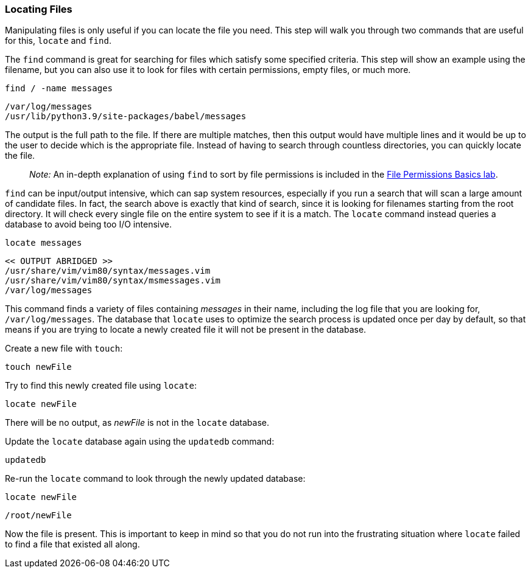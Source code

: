 === Locating Files

Manipulating files is only useful if you can locate the file you need.
This step will walk you through two commands that are useful for this,
`+locate+` and `+find+`.

The `+find+` command is great for searching for files which satisfy some
specified criteria. This step will show an example using the filename,
but you can also use it to look for files with certain permissions,
empty files, or much more.

[source,bash,role=execute]
----
find / -name messages
----

[source,text]
----
/var/log/messages
/usr/lib/python3.9/site-packages/babel/messages
----

The output is the full path to the file. If there are multiple matches,
then this output would have multiple lines and it would be up to the
user to decide which is the appropriate file. Instead of having to
search through countless directories, you can quickly locate the file.

____
_Note:_ An in-depth explanation of using `+find+` to sort by file
permissions is included in the
https://lab.redhat.com/file-permissions[File Permissions Basics lab,window=read-later].
____

`+find+` can be input/output intensive, which can sap system resources,
especially if you run a search that will scan a large amount of
candidate files. In fact, the search above is exactly that kind of
search, since it is looking for filenames starting from the root
directory. It will check every single file on the entire system to see
if it is a match. The `+locate+` command instead queries a database to
avoid being too I/O intensive.

[source,bash,role=execute]
----
locate messages
----

[source,text]
----
<< OUTPUT ABRIDGED >>
/usr/share/vim/vim80/syntax/messages.vim
/usr/share/vim/vim80/syntax/msmessages.vim
/var/log/messages
----

This command finds a variety of files containing _messages_ in their
name, including the log file that you are looking for,
`+/var/log/messages+`. The database that `+locate+` uses to optimize the
search process is updated once per day by default, so that means if you
are trying to locate a newly created file it will not be present in the
database.

Create a new file with `+touch+`:

[source,bash,role=execute]
----
touch newFile
----

Try to find this newly created file using `+locate+`:

[source,bash,role=execute]
----
locate newFile
----

There will be no output, as _newFile_ is not in the `+locate+` database.

Update the `+locate+` database again using the `+updatedb+` command:

[source,bash,role=execute]
----
updatedb
----

Re-run the `+locate+` command to look through the newly updated
database:

[source,bash,role=execute]
----
locate newFile
----

[source,text]
----
/root/newFile
----

Now the file is present. This is important to keep in mind so that you
do not run into the frustrating situation where `+locate+` failed to
find a file that existed all along.
